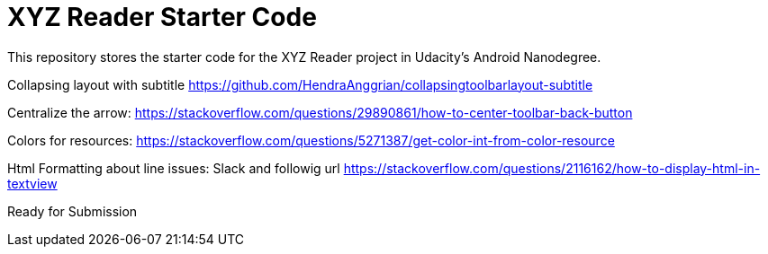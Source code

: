 = XYZ Reader Starter Code

This repository stores the starter code for the XYZ Reader project in Udacity's Android Nanodegree.

Collapsing layout with subtitle
https://github.com/HendraAnggrian/collapsingtoolbarlayout-subtitle

Centralize the arrow:
https://stackoverflow.com/questions/29890861/how-to-center-toolbar-back-button

Colors for resources:
https://stackoverflow.com/questions/5271387/get-color-int-from-color-resource

Html Formatting about line issues:
Slack and followig url
https://stackoverflow.com/questions/2116162/how-to-display-html-in-textview

Ready for Submission
